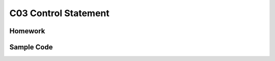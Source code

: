 ******************************
C03 Control Statement
******************************

Homework
=========================

Sample Code
=========================
